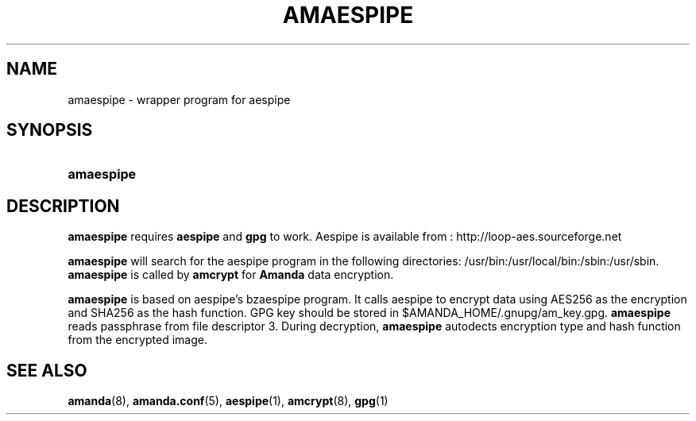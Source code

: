 .\"Generated by db2man.xsl. Don't modify this, modify the source.
.de Sh \" Subsection
.br
.if t .Sp
.ne 5
.PP
\fB\\$1\fR
.PP
..
.de Sp \" Vertical space (when we can't use .PP)
.if t .sp .5v
.if n .sp
..
.de Ip \" List item
.br
.ie \\n(.$>=3 .ne \\$3
.el .ne 3
.IP "\\$1" \\$2
..
.TH "AMAESPIPE" 8 "" "" ""
.SH NAME
amaespipe \- wrapper program for aespipe
.SH "SYNOPSIS"
.ad l
.hy 0
.HP 10
\fBamaespipe\fR
.ad
.hy

.SH "DESCRIPTION"

.PP
 \fBamaespipe\fR requires \fBaespipe\fR and \fBgpg\fR to work\&. Aespipe is available from : http://loop-aes.sourceforge.net

.PP
 \fBamaespipe\fR will search for the aespipe program in the following directories: /usr/bin:/usr/local/bin:/sbin:/usr/sbin\&.
\fBamaespipe\fR is called by  \fBamcrypt\fR for \fBAmanda\fR data encryption\&.

.PP
 \fBamaespipe\fR is based on aespipe's bzaespipe program\&. It calls aespipe to encrypt data using AES256 as the encryption and SHA256 as the hash function\&. GPG key should be stored in $AMANDA_HOME/\&.gnupg/am_key\&.gpg\&. \fBamaespipe\fR reads passphrase from file descriptor 3\&. During decryption, \fBamaespipe\fR autodects encryption type and hash function from the encrypted image\&.

.SH "SEE ALSO"

.PP
\fBamanda\fR(8), \fBamanda\&.conf\fR(5), \fBaespipe\fR(1), \fBamcrypt\fR(8), \fBgpg\fR(1) 

